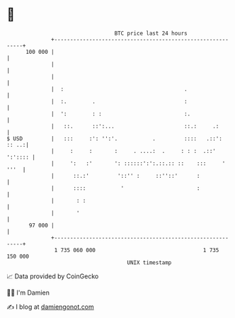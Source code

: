* 👋

#+begin_example
                                     BTC price last 24 hours                    
                 +------------------------------------------------------------+ 
         100 000 |                                                            | 
                 |                                                            | 
                 |                                                            | 
                 |  :                                      .                  | 
                 |  :.        .                            :                  | 
                 |  ':        : :                          :.                 | 
                 |   ::.      ::':...                      ::.:     .:        | 
   $ USD         |   :::     :': '':'.           .         ::::   .::': :: ..:| 
                 |     :     :       :     . ....:  .     : : :  .::' ':':::: | 
                 |     ':   :'       ': ::::::':':.::.:: ::    :::     ' '''  | 
                 |      ::.:'         '::'' :     ::''::'      :              | 
                 |      ::::           '                       :              | 
                 |       : :                                                  | 
                 |       '                                                    | 
          97 000 |                                                            | 
                 +------------------------------------------------------------+ 
                  1 735 060 000                                  1 735 150 000  
                                         UNIX timestamp                         
#+end_example
📈 Data provided by CoinGecko

🧑‍💻 I'm Damien

✍️ I blog at [[https://www.damiengonot.com][damiengonot.com]]
